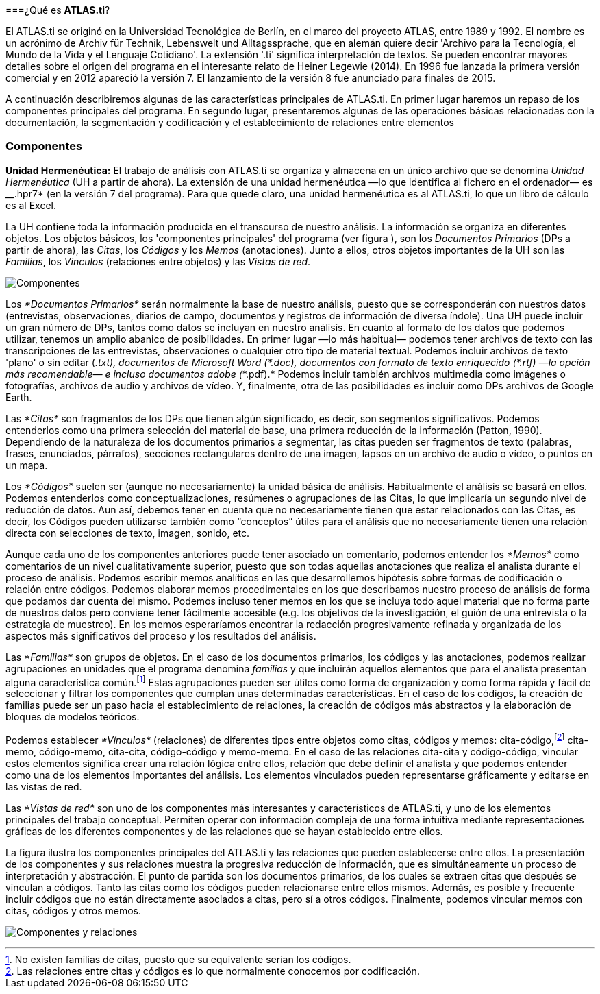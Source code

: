 [[que-es-atlas.ti]]
===¿Qué es **ATLAS.ti**?

El ATLAS.ti se originó en la Universidad Tecnológica de Berlín, en el marco del proyecto ATLAS, entre 1989 y 1992. El nombre es un acrónimo de Archiv für Technik, Lebenswelt und Alltagssprache, que en alemán quiere decir 'Archivo para la Tecnología, el Mundo de la Vida y el Lenguaje Cotidiano'. La extensión '.ti' significa interpretación de textos. Se pueden encontrar mayores detalles sobre el origen del programa en el interesante relato de Heiner Legewie (2014). En 1996 fue lanzada la primera versión comercial y en 2012 apareció la versión 7. El lanzamiento de la versión 8 fue anunciado para finales de 2015.

A continuación describiremos algunas de las características principales de ATLAS.ti. En primer lugar haremos un repaso de los componentes principales del programa. En segundo lugar, presentaremos algunas de las operaciones básicas relacionadas con la documentación, la segmentación y codificación y el establecimiento de relaciones entre elementos

[[componentes]]
=== Componentes

*Unidad Hermenéutica:* El trabajo de análisis con ATLAS.ti se organiza y
almacena en un único archivo que se denomina _Unidad Hermenéutica_ (UH a
partir de ahora). La extensión de una unidad hermenéutica —lo que
identifica al fichero en el ordenador— es __.hpr7* (en la versión 7 del
programa). Para que quede claro, una unidad hermenéutica es al ATLAS.ti,
lo que un libro de cálculo es al Excel.

La UH contiene toda la información producida en el transcurso de nuestro
análisis. La información se organiza en diferentes objetos. Los objetos
básicos, los 'componentes principales' del programa (ver figura ), son
los _Documentos Primarios_ (DPs a partir de ahora), las __Citas__, los
_Códigos_ y los _Memos_ (anotaciones). Junto a ellos, otros objetos
importantes de la UH son las __Familias__, los _Vínculos_ (relaciones
entre objetos) y las __Vistas de red__.

image:images/image-002.png[Componentes]

Los _*Documentos Primarios*_ serán normalmente la base de nuestro
análisis, puesto que se corresponderán con nuestros datos (entrevistas,
observaciones, diarios de campo, documentos y registros de información
de diversa índole). Una UH puede incluir un gran número de DPs, tantos
como datos se incluyan en nuestro análisis. En cuanto al formato de los
datos que podemos utilizar, tenemos un amplio abanico de posibilidades.
En primer lugar —lo más habitual— podemos tener archivos de texto con
las transcripciones de las entrevistas, observaciones o cualquier otro
tipo de material textual. Podemos incluir archivos de texto 'plano' o
sin editar (___.txt__), documentos de Microsoft Word (__*.doc__),
documentos con formato de texto enriquecido (__*.rtf__) —la opción más
recomendable— e incluso documentos adobe (_*.pdf).* Podemos incluir
también archivos multimedia como imágenes o fotografías, archivos de
audio y archivos de vídeo. Y, finalmente, otra de las posibilidades es
incluir como DPs archivos de Google Earth.

Las _*Citas*_ son fragmentos de los DPs que tienen algún significado, es
decir, son segmentos significativos. Podemos entenderlos como una
primera selección del material de base, una primera reducción de la
información (Patton, 1990). Dependiendo de la naturaleza de los
documentos primarios a segmentar, las citas pueden ser fragmentos de
texto (palabras, frases, enunciados, párrafos), secciones rectangulares
dentro de una imagen, lapsos en un archivo de audio o vídeo, o puntos en
un mapa.

Los _*Códigos*_ suelen ser (aunque no necesariamente) la unidad básica
de análisis. Habitualmente el análisis se basará en ellos. Podemos
entenderlos como conceptualizaciones, resúmenes o agrupaciones de las
Citas, lo que implicaría un segundo nivel de reducción de datos. Aun
así, debemos tener en cuenta que no necesariamente tienen que estar
relacionados con las Citas, es decir, los Códigos pueden utilizarse
también como “conceptos” útiles para el análisis que no necesariamente
tienen una relación directa con selecciones de texto, imagen, sonido,
etc.

Aunque cada uno de los componentes anteriores puede tener asociado un
comentario, podemos entender los _*Memos*_ como comentarios de un nivel
cualitativamente superior, puesto que son todas aquellas anotaciones que
realiza el analista durante el proceso de análisis. Podemos escribir
memos analíticos en las que desarrollemos hipótesis sobre formas de
codificación o relación entre códigos. Podemos elaborar memos
procedimentales en los que describamos nuestro proceso de análisis de
forma que podamos dar cuenta del mismo. Podemos incluso tener memos en
los que se incluya todo aquel material que no forma parte de nuestros
datos pero conviene tener fácilmente accesible (e.g. los objetivos de la
investigación, el guión de una entrevista o la estrategia de muestreo).
En los memos esperaríamos encontrar la redacción progresivamente
refinada y organizada de los aspectos más significativos del proceso y
los resultados del análisis.

Las _*Familias*_ son grupos de objetos. En el caso de los documentos
primarios, los códigos y las anotaciones, podemos realizar agrupaciones
en unidades que el programa denomina _familias_ y que incluirán aquellos
elementos que para el analista presentan alguna característica
común.footnote:[No existen familias de citas, puesto que su equivalente
serían los códigos.] Estas agrupaciones pueden ser útiles como forma de
organización y como forma rápida y fácil de seleccionar y filtrar los
componentes que cumplan unas determinadas características. En el caso de
los códigos, la creación de familias puede ser un paso hacia el
establecimiento de relaciones, la creación de códigos más abstractos y
la elaboración de bloques de modelos teóricos.

Podemos establecer _*Vínculos*_ (relaciones) de diferentes tipos entre
objetos como citas, códigos y memos: cita-código,footnote:[Las
relaciones entre citas y códigos es lo que normalmente conocemos por
codificación.] cita-memo, código-memo, cita-cita, código-código y
memo-memo. En el caso de las relaciones cita-cita y código-código,
vincular estos elementos significa crear una relación lógica entre
ellos, relación que debe definir el analista y que podemos entender como
una de los elementos importantes del análisis. Los elementos vinculados
pueden representarse gráficamente y editarse en las vistas de red.

Las _*Vistas de red*_ son uno de los componentes más interesantes y
característicos de ATLAS.ti, y uno de los elementos principales del
trabajo conceptual. Permiten operar con información compleja de una
forma intuitiva mediante representaciones gráficas de los diferentes
componentes y de las relaciones que se hayan establecido entre ellos.

La figura ilustra los componentes principales del ATLAS.ti y las
relaciones que pueden establecerse entre ellos. La presentación de los
componentes y sus relaciones muestra la progresiva reducción de
información, que es simultáneamente un proceso de interpretación y
abstracción. El punto de partida son los documentos primarios, de los
cuales se extraen citas que después se vinculan a códigos. Tanto las
citas como los códigos pueden relacionarse entre ellos mismos. Además,
es posible y frecuente incluir códigos que no están directamente
asociados a citas, pero sí a otros códigos. Finalmente, podemos vincular
memos con citas, códigos y otros memos.

image:images/image-003.png[Componentes y relaciones]
